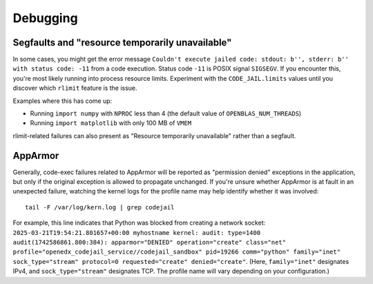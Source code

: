 Debugging
#########

Segfaults and "resource temporarily unavailable"
************************************************

In some cases, you might get the error message ``Couldn't execute jailed code: stdout: b'', stderr: b'' with status code: -11`` from a code execution. Status code ``-11`` is POSIX signal ``SIGSEGV``. If you encounter this, you're most likely running into process resource limits. Experiment with the ``CODE_JAIL.limits`` values until you discover which ``rlimit`` feature is the issue.

Examples where this has come up:

* Running ``import numpy`` with ``NPROC`` less than 4 (the default value of ``OPENBLAS_NUM_THREADS``)
* Running ``import matplotlib`` with only 100 MB of ``VMEM``

rlimit-related failures can also present as "Resource temporarily unavailable" rather than a segfault.

AppArmor
********

Generally, code-exec failures related to AppArmor will be reported as "permission denied" exceptions in the application, but only if the original exception is allowed to propagate unchanged. If you're unsure whether AppArmor is at fault in an unexpected failure, watching the kernel logs for the profile name may help identify whether it was involved::

  tail -F /var/log/kern.log | grep codejail

For example, this line indicates that Python was blocked from creating a network socket: ``2025-03-21T19:54:21.801657+00:00 myhostname kernel: audit: type=1400 audit(1742586861.800:384): apparmor="DENIED" operation="create" class="net" profile="openedx_codejail_service//codejail_sandbox" pid=19266 comm="python" family="inet" sock_type="stream" protocol=0 requested="create" denied="create"``. (Here, ``family="inet"`` designates IPv4, and ``sock_type="stream"`` designates TCP. The profile name will vary depending on your configuration.)
